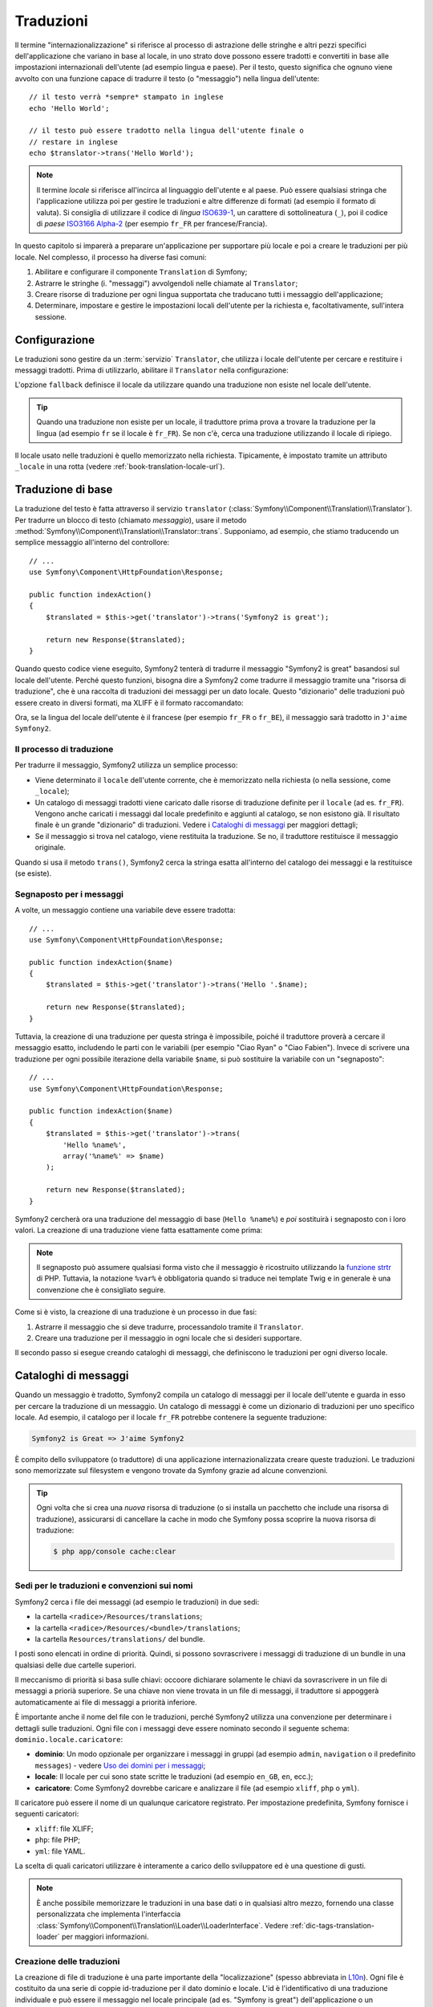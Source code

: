 .. index::
   single: Traduzioni

Traduzioni
==========

Il termine "internazionalizzazione" si riferisce al processo di astrazione delle stringhe 
e altri pezzi specifici dell'applicazione che variano in base al locale, in uno strato
dove possono essere tradotti e convertiti in base alle impostazioni internazionali dell'utente (ad esempio
lingua e paese). Per il testo, questo significa che ognuno viene avvolto con una funzione
capace di tradurre il testo (o "messaggio") nella lingua
dell'utente::

    // il testo verrà *sempre* stampato in inglese
    echo 'Hello World';

    // il testo può essere tradotto nella lingua dell'utente finale o
    // restare in inglese
    echo $translator->trans('Hello World');

.. note::

    Il termine *locale* si riferisce all'incirca al linguaggio dell'utente e al paese.
    Può essere qualsiasi stringa che l'applicazione utilizza poi per gestire le traduzioni
    e altre differenze di formati (ad esempio il formato di valuta). Si consiglia di utilizzare
    il codice di *lingua* `ISO639-1`_, un carattere di sottolineatura (``_``), poi il codice di *paese* `ISO3166 Alpha-2`_
    (per esempio ``fr_FR`` per francese/Francia).

In questo capitolo si imparerà a preparare un'applicazione per supportare più
locale e poi a creare le traduzioni per più locale. Nel complesso,
il processo ha diverse fasi comuni:

1. Abilitare e configurare il componente ``Translation`` di Symfony;

2. Astrarre le stringhe (i. "messaggi") avvolgendoli nelle chiamate al ``Translator``;

3. Creare risorse di traduzione per ogni lingua supportata che traducano tutti
   i messaggio dell'applicazione;

4. Determinare, impostare e gestire le impostazioni locali dell'utente per la richiesta e,
   facoltativamente, sull'intera sessione.

.. index::
   single: Traduzioni; Configurazione

Configurazione
--------------

Le traduzioni sono gestire da un :term:`servizio` ``Translator``, che utilizza i
locale dell'utente per cercare e restituire i messaggi tradotti. Prima di utilizzarlo,
abilitare il ``Translator`` nella configurazione:

.. configuration-block::

    .. code-block:: yaml

        # app/config/config.yml
        framework:
            translator: { fallback: en }

    .. code-block:: xml

        <!-- app/config/config.xml -->
        <?xml version="1.0" encoding="UTF-8" ?>
        <container xmlns="http://symfony.com/schema/dic/services"
            xmlns:xsi="http://www.w3.org/2001/XMLSchema-instance"
            xmlns:framework="http://symfony.com/schema/dic/symfony"
            xsi:schemaLocation="http://symfony.com/schema/dic/services http://symfony.com/schema/dic/services/services-1.0.xsd
                                http://symfony.com/schema/dic/symfony http://symfony.com/schema/dic/symfony/symfony-1.0.xsd">

            <framework:config>
                <framework:translator fallback="en" />
            </framework:config>
        </container>

    .. code-block:: php

        // app/config/config.php
        $container->loadFromExtension('framework', array(
            'translator' => array('fallback' => 'en'),
        ));

L'opzione ``fallback`` definisce il locale da utilizzare quando una traduzione non
esiste nel locale dell'utente.

.. tip::

    Quando una traduzione non esiste per un locale, il traduttore prima prova
    a trovare la traduzione per la lingua (ad esempio ``fr`` se il locale è
    ``fr_FR``). Se non c'è, cerca una traduzione
    utilizzando il locale di ripiego.

Il locale usato nelle traduzioni è quello memorizzato nella richiesta. Tipicamente,
è impostato tramite un attributo ``_locale`` in una rotta (vedere :ref:`book-translation-locale-url`).

.. index::
   single: Traduzioni; Traduzioni di base

Traduzione di base
------------------

La traduzione del testo è fatta attraverso il servizio ``translator``
(:class:`Symfony\\Component\\Translation\\Translator`). Per tradurre un blocco
di testo (chiamato *messaggio*), usare il metodo
:method:`Symfony\\Component\\Translation\\Translator::trans`. Supponiamo,
ad esempio, che stiamo traducendo un semplice messaggio all'interno del controllore::

    // ...
    use Symfony\Component\HttpFoundation\Response;

    public function indexAction()
    {
        $translated = $this->get('translator')->trans('Symfony2 is great');

        return new Response($translated);
    }

Quando questo codice viene eseguito, Symfony2 tenterà di tradurre il messaggio
"Symfony2 is great" basandosi sul locale dell'utente. Perché questo funzioni,
bisogna dire a Symfony2 come tradurre il messaggio tramite una "risorsa di
traduzione", che è una raccolta di traduzioni dei messaggi per un dato locale.
Questo "dizionario" delle traduzioni può essere creato in diversi formati,
ma XLIFF è il formato raccomandato:

.. configuration-block::

    .. code-block:: xml

        <!-- messages.fr.xliff -->
        <?xml version="1.0"?>
        <xliff version="1.2" xmlns="urn:oasis:names:tc:xliff:document:1.2">
            <file source-language="en" datatype="plaintext" original="file.ext">
                <body>
                    <trans-unit id="1">
                        <source>Symfony2 is great</source>
                        <target>J'aime Symfony2</target>
                    </trans-unit>
                </body>
            </file>
        </xliff>

    .. code-block:: php

        // messages.fr.php
        return array(
            'Symfony2 is great' => 'J\'aime Symfony2',
        );

    .. code-block:: yaml

        # messages.fr.yml
        Symfony2 is great: J'aime Symfony2

Ora, se la lingua del locale dell'utente è il francese (per esempio ``fr_FR`` o ``fr_BE``),
il messaggio sarà tradotto in ``J'aime Symfony2``.

Il processo di traduzione
~~~~~~~~~~~~~~~~~~~~~~~~~

Per tradurre il messaggio, Symfony2 utilizza un semplice processo:

* Viene determinato il ``locale`` dell'utente corrente, che è memorizzato nella richiesta
  (o nella sessione, come ``_locale``);

* Un catalogo di messaggi tradotti viene caricato dalle risorse di traduzione definite
  per il ``locale`` (ad es. ``fr_FR``). Vengono anche caricati i messaggi dal locale predefinito
  e aggiunti al catalogo, se non esistono già. Il risultato
  finale è un grande "dizionario" di traduzioni. Vedere i `Cataloghi di messaggi`_
  per maggiori dettagli;

* Se il messaggio si trova nel catalogo, viene restituita la traduzione. Se
  no, il traduttore restituisce il messaggio originale.

Quando si usa il metodo ``trans()``, Symfony2 cerca la stringa esatta all'interno
del catalogo dei messaggi e la restituisce (se esiste).

.. index::
   single: Traduzioni; Segnaposto per i messaggi

Segnaposto per i messaggi
~~~~~~~~~~~~~~~~~~~~~~~~~

A volte, un messaggio contiene una variabile deve essere tradotta::

    // ...
    use Symfony\Component\HttpFoundation\Response;

    public function indexAction($name)
    {
        $translated = $this->get('translator')->trans('Hello '.$name);

        return new Response($translated);
    }

Tuttavia, la creazione di una traduzione per questa stringa è impossibile, poiché il traduttore
proverà a cercare il messaggio esatto, includendo le parti con le variabili
(per esempio "Ciao Ryan" o "Ciao Fabien"). Invece di scrivere una traduzione
per ogni possibile iterazione della variabile ``$name``, si può sostituire la
variabile con un "segnaposto"::

    // ...
    use Symfony\Component\HttpFoundation\Response;

    public function indexAction($name)
    {
        $translated = $this->get('translator')->trans(
            'Hello %name%',
            array('%name%' => $name)
        );

        return new Response($translated);
    }

Symfony2 cercherà ora una traduzione del messaggio di base (``Hello %name%``)
e *poi* sostituirà i segnaposto con i loro valori. La creazione di una traduzione
viene fatta esattamente come prima:

.. configuration-block::

    .. code-block:: xml

        <!-- messages.fr.xliff -->
        <?xml version="1.0"?>
        <xliff version="1.2" xmlns="urn:oasis:names:tc:xliff:document:1.2">
            <file source-language="en" datatype="plaintext" original="file.ext">
                <body>
                    <trans-unit id="1">
                        <source>Hello %name%</source>
                        <target>Bonjour %name%</target>
                    </trans-unit>
                </body>
            </file>
        </xliff>

    .. code-block:: php

        // messages.fr.php
        return array(
            'Hello %name%' => 'Bonjour %name%',
        );

    .. code-block:: yaml

        # messages.fr.yml
        'Hello %name%': Bonjour %name%

.. note::

    Il segnaposto può assumere qualsiasi forma visto che il messaggio è ricostruito
    utilizzando la `funzione strtr`_ di PHP. Tuttavia, la notazione ``%var%`` è
    obbligatoria quando si traduce nei template Twig e in generale è una 
    convenzione che è consigliato seguire.

Come si è visto, la creazione di una traduzione è un processo in due fasi:

#. Astrarre il messaggio che si deve tradurre, processandolo tramite il
   ``Translator``.

#. Creare una traduzione per il messaggio in ogni locale che si desideri
   supportare.

Il secondo passo si esegue creando cataloghi di messaggi, che definiscono le traduzioni
per ogni diverso locale.

.. index::
   single: Traduzioni; Cataloghi di messaggi

Cataloghi di messaggi
---------------------

Quando un messaggio è tradotto, Symfony2 compila un catalogo di messaggi per
il locale dell'utente e guarda in esso per cercare la traduzione di un messaggio. Un catalogo
di messaggi è come un dizionario di traduzioni per uno specifico locale. Ad
esempio, il catalogo per il locale ``fr_FR`` potrebbe contenere la seguente
traduzione:

.. code-block:: text

    Symfony2 is Great => J'aime Symfony2

È compito dello sviluppatore (o traduttore) di una applicazione
internazionalizzata creare queste traduzioni. Le traduzioni sono memorizzate sul
filesystem e vengono trovate da Symfony grazie ad alcune convenzioni.

.. tip::

    Ogni volta che si crea una *nuova* risorsa di traduzione (o si installa un pacchetto
    che include una risorsa di traduzione), assicurarsi di cancellare la cache in modo
    che Symfony possa scoprire la nuova risorsa di traduzione:

    .. code-block:: bash

        $ php app/console cache:clear

.. index::
   single: Traduzioni; Sedi per le traduzioni e convenzioni sui nomi

Sedi per le traduzioni e convenzioni sui nomi
~~~~~~~~~~~~~~~~~~~~~~~~~~~~~~~~~~~~~~~~~~~~~

Symfony2 cerca i file dei messaggi (ad esempio le traduzioni) in due sedi:

* la cartella ``<radice>/Resources/translations``;

* la cartella ``<radice>/Resources/<bundle>/translations``;

* la cartella ``Resources/translations/`` del bundle.

I posti sono elencati in ordine di priorità. Quindi, si possono sovrascrivere i
messaggi di traduzione di un bundle in una qualsiasi delle due cartelle superiori.

Il meccanismo di priorità si basa sulle chiavi: occoore dichiarare solamente le chiavi
da sovrascrivere in un file di messaggi a priorià superiore. Se una chiave non viene trovata
in un file di messaggi, il traduttore si appoggerà automaticamente ai file di messaggi
a priorità inferiore.

È importante anche il nome del file con le traduzioni, perché Symfony2 utilizza una convenzione
per determinare i dettagli sulle traduzioni. Ogni file con i messaggi deve essere nominato
secondo il seguente schema: ``dominio.locale.caricatore``:

* **dominio**: Un modo opzionale per organizzare i messaggi in gruppi (ad esempio ``admin``,
  ``navigation`` o il predefinito ``messages``) - vedere `Uso dei domini per i messaggi`_;

* **locale**: Il locale per cui sono state scritte le traduzioni (ad esempio ``en_GB``, ``en``, ecc.);

* **caricatore**: Come Symfony2 dovrebbe caricare e analizzare il file (ad esempio ``xliff``,
  ``php`` o ``yml``).

Il caricatore può essere il nome di un qualunque caricatore registrato. Per impostazione predefinita, Symfony
fornisce i seguenti caricatori:

* ``xliff``: file XLIFF;
* ``php``:   file PHP;
* ``yml``:  file YAML.

La scelta di quali caricatori utilizzare è interamente a carico dello sviluppatore ed è una questione
di gusti.

.. note::

    È anche possibile memorizzare le traduzioni in una base dati  o in qualsiasi altro mezzo,
    fornendo una classe personalizzata che implementa
    l'interfaccia :class:`Symfony\\Component\\Translation\\Loader\\LoaderInterface`.
    Vedere :ref:`dic-tags-translation-loader` per maggiori informazioni.

.. index::
   single: Traduzioni; Creazione delle traduzioni

Creazione delle traduzioni
~~~~~~~~~~~~~~~~~~~~~~~~~~

La creazione di file di traduzione è una parte importante della "localizzazione" (spesso abbreviata in `L10n`_).
Ogni file è costituito da una serie di coppie id-traduzione per il dato dominio e
locale. L'id è l'identificativo di una traduzione individuale e può
essere il messaggio nel locale principale (ad es. "Symfony is great") dell'applicazione
o un identificatore univoci (ad es. "symfony2.great" - vedere la barra laterale di seguito):


.. configuration-block::

    .. code-block:: xml

        <!-- src/Acme/DemoBundle/Resources/translations/messages.fr.xliff -->
        <?xml version="1.0"?>
        <xliff version="1.2" xmlns="urn:oasis:names:tc:xliff:document:1.2">
            <file source-language="en" datatype="plaintext" original="file.ext">
                <body>
                    <trans-unit id="1">
                        <source>Symfony2 is great</source>
                        <target>J'aime Symfony2</target>
                    </trans-unit>
                    <trans-unit id="2">
                        <source>symfony2.great</source>
                        <target>J'aime Symfony2</target>
                    </trans-unit>
                </body>
            </file>
        </xliff>

    .. code-block:: php

        // src/Acme/DemoBundle/Resources/translations/messages.fr.php
        return array(
            'Symfony2 is great' => 'J\'aime Symfony2',
            'symfony2.great'    => 'J\'aime Symfony2',
        );

    .. code-block:: yaml

        # src/Acme/DemoBundle/Resources/translations/messages.fr.yml
        Symfony2 is great: J'aime Symfony2
        symfony2.great:    J'aime Symfony2

Symfony2 troverà questi file e li utilizzerà quando dovrà tradurre
"Symfony2 is great" o "symfony2.great" in un locale di lingua francese (ad es.
``fr_FR`` o ``fr_BE``).

.. sidebar:: Utilizzare messaggi reali o parole chiave

    Questo esempio mostra le due diverse filosofie nella creazione di
    messaggi che dovranno essere tradotti::

        $translated = $translator->trans('Symfony2 is great');

        $translated = $translator->trans('symfony2.great');

    Nel primo metodo, i messaggi vengono scritti nella lingua del locale
    predefinito (in inglese in questo caso). Questo messaggio viene quindi utilizzato come "id"
    durante la creazione delle traduzioni.

    Nel secondo metodo, i messaggi sono in realtà "parole chiave" che trasmettono
    l'idea del messaggio.Il messaggio chiave è quindi utilizzato come "id" per
    eventuali traduzioni. In questo caso, deve essere fatta anche la traduzione per il locale
    predefinito (ad esempio per tradurre ``symfony2.great`` in ``Symfony2 is great``).

    Il secondo metodo è utile perché non sarà necessario cambiare la chiave del messaggio
    in ogni file di traduzione se decidiamo che il messaggio debba essere modificato
    in "Symfony2 is really great" nel locale predefinito.

    La scelta del metodo da utilizzare è personale, ma il formato
    "chiave" è  spesso raccomandato.

    Inoltre, i formati di file ``php`` e ``yaml`` supportano gli id nidificati, per
    evitare di ripetersi se si utilizzano parole chiave al posto di testo reale per gli
    id:

    .. configuration-block::

        .. code-block:: yaml

            symfony2:
                is:
                    great: Symfony2 is great
                    amazing: Symfony2 is amazing
                has:
                    bundles: Symfony2 has bundles
            user:
                login: Login

        .. code-block:: php

            return array(
                'symfony2' => array(
                    'is' => array(
                        'great'   => 'Symfony2 is great',
                        'amazing' => 'Symfony2 is amazing',
                    ),
                    'has' => array(
                        'bundles' => 'Symfony2 has bundles',
                    ),
                ),
                'user' => array(
                    'login' => 'Login',
                ),
            );

    I livelli multipli vengono appiattiti in singole coppie id/traduzione tramite
    l'aggiunta di un punto (.) tra ogni livello, quindi gli esempi di cui sopra sono
    equivalenti al seguente:

    .. configuration-block::

        .. code-block:: yaml

            symfony2.is.great: Symfony2 is great
            symfony2.is.amazing: Symfony2 is amazing
            symfony2.has.bundles: Symfony2 has bundles
            user.login: Login

        .. code-block:: php

            return array(
                'symfony2.is.great' => 'Symfony2 is great',
                'symfony2.is.amazing' => 'Symfony2 is amazing',
                'symfony2.has.bundles' => 'Symfony2 has bundles',
                'user.login' => 'Login',
            );

.. _translation-domains:


.. _using-message-domains:

Uso dei domini per i messaggi
-----------------------------

Come abbiamo visto, i file dei messaggi sono organizzati nei diversi locale che
vanno a tradurre. I file dei messaggi possono anche essere organizzati in "domini".
Quando si creano i file dei messaggi, il dominio è la prima parte del nome del file.
Il dominio predefinito è ``messages``. Per esempio, supponiamo che, per organizzarle al meglio,
le traduzioni siano state divise in tre diversi domini: ``messages``, ``admin``
e ``navigation``. La traduzione francese avrebbe i seguenti file
per i messaggi:

* ``messages.fr.xliff``
* ``admin.fr.xliff``
* ``navigation.fr.xliff``

Quando si traducono stringhe che non sono nel dominio predefinito (``messages``),
è necessario specificare il dominio come terzo parametro di ``trans()``::

    $this->get('translator')->trans('Symfony2 is great', array(), 'admin');

Symfony2 cercherà ora il messaggio del locale dell'utente nel dominio
``admin``.

.. index::
   single: Traduzioni; Locale dell'utente

Gestione del locale dell'utente
-------------------------------

Il locale dell'utente corrente è memorizzato nella richiesta ed è accessibile
tramite l'oggetto ``request``::

    // accesso all'oggetto requesta in un controllore
    $request = $this->getRequest();

    $locale = $request->getLocale();

    $request->setLocale('en_US');

.. index::
   single: Traduzioni; Fallback e locale predefinito

È anche possibile memorizzare il locale in sessione, invece che in ogni
richiesta. Se lo si fa, ogni richiesta successiva avrà lo stesso locale.

.. code-block:: php

    $this->get('session')->set('_locale', 'en_US');

Vedere la sezione :ref:`book-translation-locale-url` sotto,
sull'impostazione del locale tramite rotte.

Fallback e locale predefinito
~~~~~~~~~~~~~~~~~~~~~~~~~~~~~

Se il locale non è stato impostato in modo esplicito nella sessione, sarà
utilizzato dal ``Translator`` il parametro di configurazione ``fallback_locale``. Il valore
predefinito del parametro è ``en`` (vedere `Configurazione`_).

In alternativa, è possibile garantire che un locale è impostato sulla sessione dell'utente
definendo un ``default_locale`` per il servizio di sessione:

.. configuration-block::

    .. code-block:: yaml

        # app/config/config.yml
        framework:
            default_locale: en

    .. code-block:: xml

        <!-- app/config/config.xml -->
        <?xml version="1.0" encoding="UTF-8" ?>
        <container xmlns="http://symfony.com/schema/dic/services"
            xmlns:xsi="http://www.w3.org/2001/XMLSchema-instance"
            xmlns:framework="http://symfony.com/schema/dic/symfony"
            xsi:schemaLocation="http://symfony.com/schema/dic/services http://symfony.com/schema/dic/services/services-1.0.xsd
                                http://symfony.com/schema/dic/symfony http://symfony.com/schema/dic/symfony/symfony-1.0.xsd">

            <framework:config>
                <framework:default-locale>en</framework:default-locale>
            </framework:config>
        </container>

    .. code-block:: php

        // app/config/config.php
        $container->loadFromExtension('framework', array(
            'default_locale' => 'en',
        ));

.. versionadded:: 2.1
     Il parametro ``default_locale`` era originariamente definito sotto la chiave
     ``session``. Tuttavia, dalla 2.1 è stato spostato. Questo perché il locale
     è ora impostato nella richiesta, invece che nella sessione.

.. _book-translation-locale-url:

Il locale e gli URL
~~~~~~~~~~~~~~~~~~~

Dal momento che si può memorizzare il locale dell'utente nella sessione, si può essere tentati
di utilizzare lo stesso URL per visualizzare una risorsa in più lingue in base
al locale dell'utente. Per esempio, ``http://www.example.com/contact`` può
mostrare contenuti in inglese per un utente e in francese per un altro. Purtroppo
questo viola una fondamentale regola del web: un particolare URL deve restituire
la stessa risorsa indipendentemente dall'utente. Inoltre, quale
versione del contenuto dovrebbe essere indicizzata dai motori di ricerca?

Una politica migliore è quella di includere il locale nell'URL. Questo è completamente
dal sistema delle rotte utilizzando il parametro speciale ``_locale``:

.. configuration-block::

    .. code-block:: yaml

        contact:
            path:      /{_locale}/contact
            defaults:  { _controller: AcmeDemoBundle:Contact:index, _locale: en }
            requirements:
                _locale: en|fr|de

    .. code-block:: xml

        <?xml version="1.0" encoding="UTF-8" ?>
        <routes xmlns="http://symfony.com/schema/routing"
            xmlns:xsi="http://www.w3.org/2001/XMLSchema-instance"
            xsi:schemaLocation="http://symfony.com/schema/routing
                http://symfony.com/schema/routing/routing-1.0.xsd">

            <route id="contact" path="/{_locale}/contact">
                <default key="_controller">AcmeDemoBundle:Contact:index</default>
                <default key="_locale">en</default>
                <requirement key="_locale">en|fr|de</requirement>
            </route>
        </routes>

    .. code-block:: php

        use Symfony\Component\Routing\RouteCollection;
        use Symfony\Component\Routing\Route;

        $collection = new RouteCollection();
        $collection->add('contact', new Route('/{_locale}/contact', array(
            '_controller' => 'AcmeDemoBundle:Contact:index',
            '_locale'     => 'en',
        ), array(
            '_locale'     => 'en|fr|de',
        )));

        return $collection;

Quando si utilizza il parametro speciale `_locale` in una rotta, il locale corrispondente
verrà *automaticamente impostato sulla sessione dell'utente*. In altre parole, se un utente
visita l'URI ``/fr/contact``, il locale ``fr`` viene impostato automaticamente
come locale per la sessione dell'utente.

È ora possibile utilizzare il locale dell'utente per creare rotte ad altre pagine tradotte
nell'applicazione.

.. index::
   single: Traduzioni; Pluralizzazione

Pluralizzazione
---------------

La pluralizzazione dei messaggi è un argomento un po' difficile, perché le regole possono essere complesse. Per
esempio, questa è la rappresentazione matematica delle regole di pluralizzazione
russe::

    (($number % 10 == 1) && ($number % 100 != 11))
        ? 0
        : ((($number % 10 >= 2)
            && ($number % 10 <= 4)
            && (($number % 100 < 10)
            || ($number % 100 >= 20)))
                ? 1
                : 2
    );

Come si può vedere, in russo si possono avere tre diverse forme plurali, ciascuna
dato un indice di 0, 1 o 2. Per ciascuna forma il plurale è diverso e
quindi anche la traduzione è diversa.

Quando una traduzione ha forme diverse a causa della pluralizzazione, è possibile fornire
tutte le forme come una stringa separata da un pipe (``|``)::

    'There is one apple|There are %count% apples'

Per tradurre i messaggi pluralizzati, utilizzare il
metodo :method:`Symfony\\Component\\Translation\\Translator::transChoice`::

    $t = $this->get('translator')->transChoice(
        'There is one apple|There are %count% apples',
        10,
        array('%count%' => 10)
    );

Il secondo parametro (``10`` in questo esempio), è il *numero* di oggetti
che vengono descritti ed è usato per determinare quale traduzione è da usare e anche per popolare
il segnaposto ``%count%``.

In base al numero dato, il traduttore sceglie la giusta forma plurale.
In inglese, la maggior parte delle parole hanno una forma singolare quando c'è esattamente un oggetto
e una forma plurale per tutti gli altri numeri (0, 2, 3...). Quindi, se ``count`` è
``1``, il traduttore utilizzerà la prima stringa (``There is one apple``)
come traduzione. Altrimenti userà ``There are %count% apples``.

Ecco la traduzione francese::

    'Il y a %count% pomme|Il y a %count% pommes'

Anche se la stringa è simile (è fatta di due sotto-stringhe separate da un
carattere pipe), le regole francesi sono differenti: la prima forma (non plurale) viene utilizzata quando
``count`` è ``0`` o ``1``. Così, il traduttore utilizzerà automaticamente la
prima stringa (``Il y a %count% pomme``) quando ``count`` è ``0`` o ``1``.

Ogni locale ha una propria serie di regole, con alcuni che hanno ben sei differenti
forme plurali con regole complesse che descrivono quali numeri mappano le forme plurali.
Le regole sono abbastanza semplici per l'inglese e il francese, ma per il russo, si
potrebbe aver bisogno di un aiuto per sapere quali regole corrispondono alle stringhe. Per aiutare i traduttori,
è possibile opzionalmente "etichettare" ogni stringa::

    'one: There is one apple|some: There are %count% apples'

    'none_or_one: Il y a %count% pomme|some: Il y a %count% pommes'

Le etichette sono solo aiuti per i traduttori e non influenzano la logica
usata per determinare quale plurale è da usare. Le etichette possono essere una qualunque stringa
che termina con due punti(``:``). Le etichette inoltre non hanno bisogno di essere le
stesse nel messaggio originale e in quello tradotto.

.. tip:

    Essendo le etichette opzionali, il traduttore non le utilizza (il traduttore
    otterrà solo una stringa basata sulla sua posizione nella stringa).

Intervallo di pluralizzazione esplicito
~~~~~~~~~~~~~~~~~~~~~~~~~~~~~~~~~~~~~~~

Il modo più semplice per pluralizzare un messaggio è quello di lasciare che Symfony2 utilizzi la sua logica interna
per scegliere quale stringa utilizzare sulla base di un dato numero. A volte
c'è bisogno di più controllo o si vuole una traduzione diversa per casi specifici (per
``0``, o   quando il conteggio è negativo, ad esempio). In tali casi, è possibile
utilizzare espliciti intervalli matematici::

    '{0} There are no apples|{1} There is one apple|]1,19] There are %count% apples|[20,Inf] There are many apples'

Gli intervalli seguono la notazione `ISO 31-11`_. La suddetta stringa specifica
quattro diversi intervalli: esattamente ``0``, esattamente ``1``, ``2-19`` e ``20``
e superiori.

È inoltre possibile combinare le regole matematiche e le regole standard. In questo caso, se
il numero non corrisponde a un intervallo specifico, le regole standard hanno
effetto dopo aver rimosso le regole esplicite::

    '{0} There is no apples|[20,Inf] There are many apples|There is one apple|a_few: There are %count% apples'

Ad esempio, per ``1`` mela, verrà usata la regola standard ``C'è una mela``.
Per ``2-19`` mele, verrà utilizzata la seconda regola standard
``Ci sono %count% mele``.

:class:`Symfony\\Component\\Translation\\Interval` può rappresentare un insieme finito
di numeri::

    {1,2,3,4}

O numeri tra due numeri::

    [1, +Inf[
    ]-1,2[

Il delimitatore di sinistra può essere ``[`` (incluso) o ``]`` (escluso). Il delimitatore
di destra può essere ``[`` (escluso) o ``]`` (incluso). Oltre ai numeri, si
può usare ``-Inf`` e ``+Inf`` per l'infinito.

.. index::
   single: Traduzioni; Nei template

Traduzioni nei template
-----------------------

La maggior parte delle volte, la traduzione avviene nei template. Symfony2 fornisce un supporto
nativo sia per i template Twig che per i template PHP.

.. _book-translation-twig:

Template Twig
~~~~~~~~~~~~~

Symfony2 fornisce dei tag specifici per Twig (``trans`` e ``transchoice``) per
aiutare nella traduzione di messaggi con *blocchi statici di testo*:

.. code-block:: jinja

    {% trans %}Hello %name%{% endtrans %}

    {% transchoice count %}
        {0} There are no apples|{1} There is one apple|]1,Inf] There are %count% apples
    {% endtranschoice %}

Il tag ``transchoice`` ottiene automaticamente la variabile ``%count%`` dal
contesto corrente e la passa al traduttore. Questo meccanismo funziona
solo quando si utilizza un segnaposto che segue lo schema ``%var%``.

.. tip::

    Se in una stringa è necessario usare il carattere percentuale (``%``), occorre un escape
    con raddoppio: ``{% trans %}Percent: %percent%%%{% endtrans %}``

È inoltre possibile specificare il dominio del messaggio e passare alcune variabili aggiuntive:

.. code-block:: jinja

    {% trans with {'%name%': 'Fabien'} from "app" %}Hello %name%{% endtrans %}

    {% trans with {'%name%': 'Fabien'} from "app" into "fr" %}Hello %name%{% endtrans %}

    {% transchoice count with {'%name%': 'Fabien'} from "app" %}
        {0} %name%, there are no apples|{1} %name%, there is one apple|]1,Inf] %name%, there are %count% apples
    {% endtranschoice %}

.. _book-translation-filters:

I filtri ``trans`` e ``transchoice`` possono essere usati per tradurre *variabili
di testo* ed espressioni complesse:

.. code-block:: jinja

    {{ message|trans }}

    {{ message|transchoice(5) }}

    {{ message|trans({'%name%': 'Fabien'}, "app") }}

    {{ message|transchoice(5, {'%name%': 'Fabien'}, 'app') }}

.. tip::

    Utilizzare i tag di traduzione o i filtri ha lo stesso effetto, ma con
    una sottile differenza: l'escape automatico dell'output è applicato solo alle
    variabili tradotte utilizzando un filtro. In altre parole, se è necessario
    essere sicuri che la variabile tradotta *non* subisca un escape, è necessario
    applicare il filtro raw dopo il filtro di traduzione:

    .. code-block:: jinja

            {# il testo tradotto tra i tag non è mai sotto escape #}
            {% trans %}
                <h3>pippo</h3>
            {% endtrans %}

            {% set message = '<h3>foo</h3>' %}

            {# una variabile tradotta tramite filtro è sotto escape per impostazione predefinita #}
            {{ message|trans|raw }}
            {{ '<h3>pluto</h3>'|trans|raw }}

.. tip::

    Si può impostare il dominio di traduzione per un intero template Twig con un singolo tag:

    .. code-block:: jinja

           {% trans_default_domain "app" %}

    Notare che questo influenza solo il template attuale, non tutti i template "inclusi"
    (in modo da evitare effetti collaterali).

Template PHP
~~~~~~~~~~~~

Il servizio di traduzione è accessibile nei template PHP attraverso
l'aiutante ``translator``:

.. code-block:: html+php

    <?php echo $view['translator']->trans('Symfony2 is great') ?>

    <?php echo $view['translator']->transChoice(
        '{0} There is no apples|{1} There is one apple|]1,Inf[ There are %count% apples',
        10,
        array('%count%' => 10)
    ) ?>

Forzare il locale della traduzione
----------------------------------

Quando si traduce un messaggio, Symfony2 utilizza il locale della richiesta corrente
o il locale ``fallback`` se necessario. È anche possibile specificare manualmente il
locale da usare per la traduzione::

    $this->get('translator')->trans(
        'Symfony2 is great',
        array(),
        'messages',
        'fr_FR'
    );

    $this->get('translator')->transChoice(
        '{0} There are no apples|{1} There is one apple|]1,Inf[ There are %count% apples',
        10,
        array('%count%' => 10),
        'messages',
        'fr_FR'
    );

Tradurre contenuti da una base dati 
-----------------------------------

La traduzione del contenuto di una base dati dovrebbero essere gestite da Doctrine attraverso
l'`Estensione Translatable`_. Per maggiori informazioni, vedere la documentazione
di questa libreria.

.. _book-translation-constraint-messages:

Tradurre i messaggi dei vincoli
-------------------------------

Il modo migliore per capire la traduzione dei vincoli è vederla in azione. Per iniziare,
supponiamo di aver creato un caro vecchio oggetto PHP, che dobbiamo usare da qualche
parte nella nostra applicazione::

    // src/Acme/BlogBundle/Entity/Author.php
    namespace Acme\BlogBundle\Entity;

    class Author
    {
        public $name;
    }

Aggiungere i vincoli tramite uno dei metodi supportati. Impostare l'opzione del messaggio
al testo sorgente della traduzione. Per esempio, per assicurarsi che la proprietà $name
non sia vuota, aggiungere il seguente:

.. configuration-block::

    .. code-block:: yaml

        # src/Acme/BlogBundle/Resources/config/validation.yml
        Acme\BlogBundle\Entity\Author:
            properties:
                name:
                    - NotBlank: { message: "author.name.not_blank" }

    .. code-block:: php-annotations

        // src/Acme/BlogBundle/Entity/Author.php
        use Symfony\Component\Validator\Constraints as Assert;

        class Author
        {
            /**
             * @Assert\NotBlank(message = "author.name.not_blank")
             */
            public $name;
        }

    .. code-block:: xml

        <!-- src/Acme/BlogBundle/Resources/config/validation.xml -->
        <?xml version="1.0" encoding="UTF-8" ?>
        <constraint-mapping xmlns="http://symfony.com/schema/dic/constraint-mapping"
            xmlns:xsi="http://www.w3.org/2001/XMLSchema-instance"
            xsi:schemaLocation="http://symfony.com/schema/dic/constraint-mapping http://symfony.com/schema/dic/constraint-mapping/constraint-mapping-1.0.xsd">

            <class name="Acme\BlogBundle\Entity\Author">
                <property name="name">
                    <constraint name="NotBlank">
                        <option name="message">author.name.not_blank</option>
                    </constraint>
                </property>
            </class>
        </constraint-mapping>

    .. code-block:: php

        // src/Acme/BlogBundle/Entity/Author.php

        // ...
        use Symfony\Component\Validator\Mapping\ClassMetadata;
        use Symfony\Component\Validator\Constraints\NotBlank;

        class Author
        {
            public $name;

            public static function loadValidatorMetadata(ClassMetadata $metadata)
            {
                $metadata->addPropertyConstraint('name', new NotBlank(array(
                    'message' => 'author.name.not_blank',
                )));
            }
        }

Creare un file di traduzione sotto il catalogo ``validators`` per i messaggi dei vincoli, tipicamente nella cartella ``Resources/translations/`` del bundle. Vedere `Cataloghi di messaggi`_ per maggiori dettagli.

.. configuration-block::

    .. code-block:: xml

        <!-- validators.it.xliff -->
        <?xml version="1.0"?>
        <xliff version="1.2" xmlns="urn:oasis:names:tc:xliff:document:1.2">
            <file source-language="en" datatype="plaintext" original="file.ext">
                <body>
                    <trans-unit id="1">
                        <source>author.name.not_blank</source>
                        <target>Inserire un nome per l'autore.</target>
                    </trans-unit>
                </body>
            </file>
        </xliff>

    .. code-block:: php

        // validators.it.php
        return array(
            'author.name.not_blank' => 'Inserire un nome per l'autore.',
        );

    .. code-block:: yaml

        # validators.it.yml
        author.name.not_blank: Inserire un nome per l'autore.

Riepilogo
---------

Con il componente Translation di Symfony2, la creazione e l'internazionalizzazione di applicazioni
non è più un processo doloroso	e si riduce solo a pochi semplici
passi:

* Astrarre i messaggi dell'applicazione avvolgendoli utilizzando i metodi
  :method:`Symfony\\Component\\Translation\\Translator::trans` o
  :method:`Symfony\\Component\\Translation\\Translator::transChoice`;

* Tradurre ogni messaggio in più locale creando dei file con i messaggi
  per la traduzione. Symfony2 scopre ed elabora ogni file perché i suoi nomi seguono
  una specifica convenzione;

* Gestire il locale dell'utente, che è memorizzato nella richiesta, ma può
  anche essere memorizzato nella sessione.

.. _`i18n`: http://it.wikipedia.org/wiki/Internazionalizzazione_e_localizzazione
.. _`L10n`: http://it.wikipedia.org/wiki/Internazionalizzazione_e_localizzazione
.. _`funzione strtr`: http://php.net/manual/it/function.strtr.php
.. _`ISO 31-11`: http://en.wikipedia.org/wiki/Interval_(mathematics)#Notations_for_intervals
.. _`Estensione Translatable`: https://github.com/l3pp4rd/DoctrineExtensions
.. _`ISO3166 Alpha-2`: http://en.wikipedia.org/wiki/ISO_3166-1#Current_codes
.. _`ISO639-1`: http://en.wikipedia.org/wiki/List_of_ISO_639-1_codes
